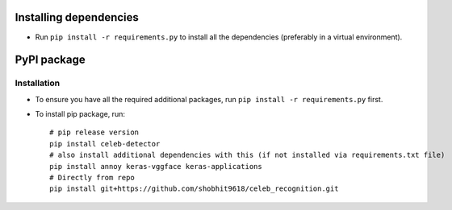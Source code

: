 Installing dependencies
====================================

-  Run ``pip install -r requirements.py`` to install all the
   dependencies (preferably in a virtual environment).

PyPI package
====================================

Installation
------------

- To ensure you have all the required additional packages, run ``pip install -r requirements.py`` first.
- To install pip package, run::

   	# pip release version    
   	pip install celeb-detector   
   	# also install additional dependencies with this (if not installed via requirements.txt file)     
   	pip install annoy keras-vggface keras-applications   
   	# Directly from repo     
   	pip install git+https://github.com/shobhit9618/celeb_recognition.git
   